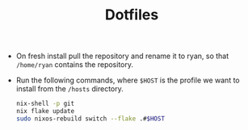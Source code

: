 #+TITLE: Dotfiles

+ On fresh install pull the repository and rename it to ryan, so that =/home/ryan= contains the repository.
+ Run the following commands, where =$HOST= is the profile we want to install from the =/hosts= directory.
  #+begin_src bash
    nix-shell -p git
    nix flake update
    sudo nixos-rebuild switch --flake .#$HOST
  #+end_src
